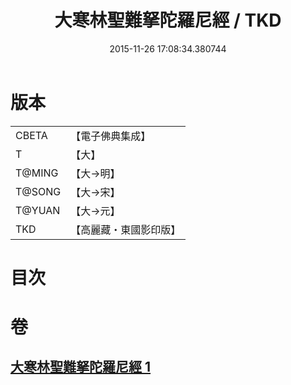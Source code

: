 #+TITLE: 大寒林聖難拏陀羅尼經 / TKD
#+DATE: 2015-11-26 17:08:34.380744
* 版本
 |     CBETA|【電子佛典集成】|
 |         T|【大】     |
 |    T@MING|【大→明】   |
 |    T@SONG|【大→宋】   |
 |    T@YUAN|【大→元】   |
 |       TKD|【高麗藏・東國影印版】|

* 目次
* 卷
** [[file:KR6j0624_001.txt][大寒林聖難拏陀羅尼經 1]]
